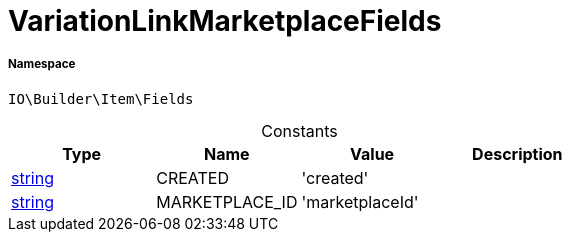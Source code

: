 :table-caption!:
:example-caption!:
:source-highlighter: prettify
:sectids!:
[[io__variationlinkmarketplacefields]]
= VariationLinkMarketplaceFields





===== Namespace

`IO\Builder\Item\Fields`




.Constants
|===
|Type |Name |Value |Description

|link:http://php.net/string[string^]
    |CREATED
    |'created'
    |
|link:http://php.net/string[string^]
    |MARKETPLACE_ID
    |'marketplaceId'
    |
|===


